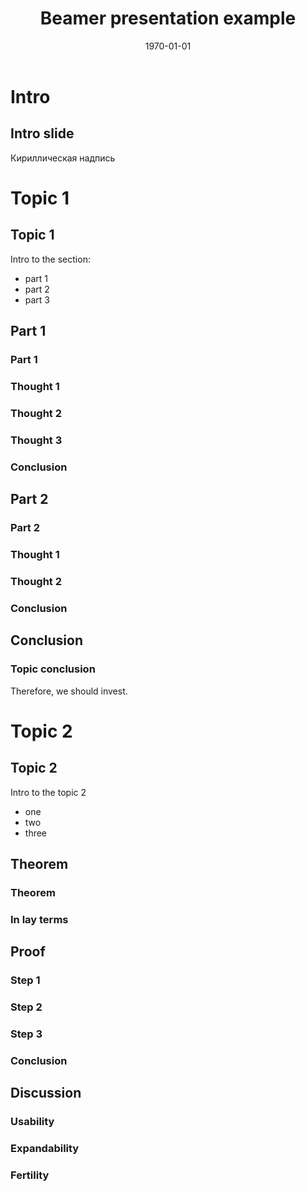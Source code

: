 #+startup: beamer indent
#+TITLE: Beamer presentation example
#+DATE: \today
#+EMAIL: Krasnoshekov_KI@Krasnoshekov-KI
#+LANGUAGE: ru

#+OPTIONS: H:3
#+LATEX_CLASS: beamer
#+BEAMER_THEME: Hannover
#+BEAMER_COLOR_THEME: crane
#+BEAMER_HEADER:
#+LATEX_HEADER_EXTRA: \usepackage[russian]{babel}
#+LATEX_HEADER_EXTRA: \usepackage[utf8]{inputenc}
#+LATEX_HEADER_EXTRA: \author[]{Кирилл Краснощёков, МГТНИИП}


* Intro
** Intro slide
   :PROPERTIES:
   :BEAMER_ENV: frame
   :END:
 Кириллическая надпись

* Topic 1
** Topic 1
   :PROPERTIES:
   :BEAMER_ENV: frame
   :END:
Intro to the section:
- part 1
- part 2
- part 3
** Part 1
*** Part 1
*** Thought 1
*** Thought 2
*** Thought 3
*** Conclusion
** Part 2
*** Part 2
*** Thought 1
*** Thought 2
*** Conclusion
** Conclusion
*** Topic conclusion
Therefore, we should invest.

* Topic 2
** Topic 2
   :PROPERTIES:
   :BEAMER_ENV: frame
   :END:
Intro to the topic 2
- one
- two
- three
** Theorem
*** Theorem
*** In lay terms
** Proof
*** Step 1
*** Step 2
*** Step 3
*** Conclusion
** Discussion
*** Usability
*** Expandability
*** Fertility
